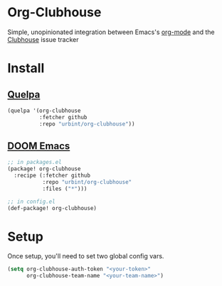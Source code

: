 * Org-Clubhouse

Simple, unopinionated integration between Emacs's [[https://orgmode.org/][org-mode]] and the [[https://clubhouse.io/][Clubhouse]] issue tracker

* Install

** [[https://github.com/quelpa/quelpa][Quelpa]]

#+BEGIN_SRC emacs-lisp
(quelpa '(org-clubhouse
          :fetcher github
          :repo "urbint/org-clubhouse"))
#+END_SRC

** [[https://github.com/hlissner/doom-emacs/][DOOM Emacs]]

#+BEGIN_SRC emacs-lisp
;; in packages.el
(package! org-clubhouse
  :recipe (:fetcher github
           :repo "urbint/org-clubhouse"
           :files ("*")))

;; in config.el
(def-package! org-clubhouse)
#+END_SRC


* Setup

Once setup, you'll need to set two global config vars.

#+BEGIN_SRC emacs-lisp
(setq org-clubhouse-auth-token "<your-token>"
      org-clubhouse-team-name "<your-team-name>")
#+END_SRC
